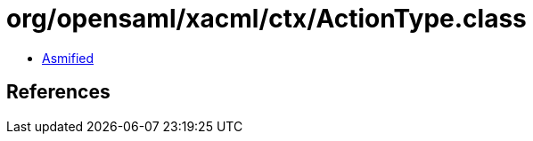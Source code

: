 = org/opensaml/xacml/ctx/ActionType.class

 - link:ActionType-asmified.java[Asmified]

== References

